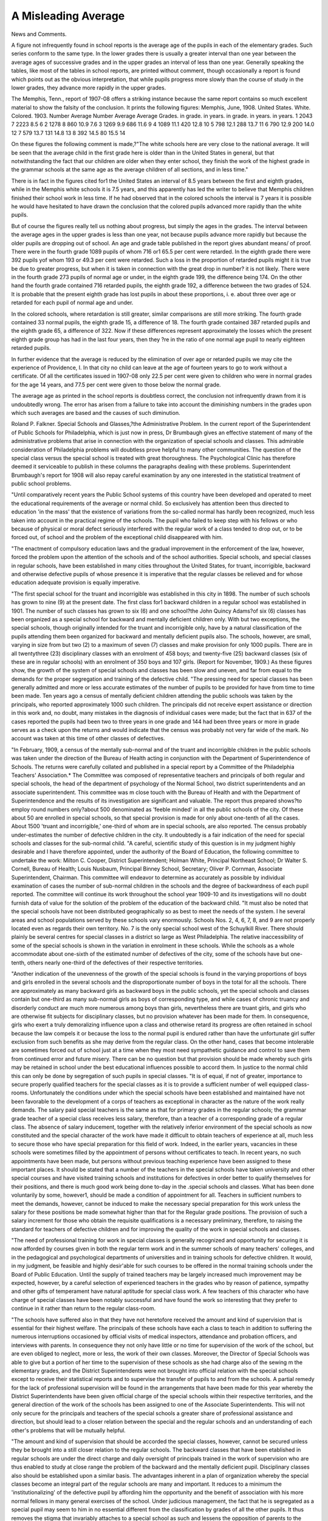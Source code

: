 A Misleading Average
=====================

News and Comments.

A figure not infrequently found in school reports is the average age
of the pupils in each of the elementary grades. Such series conform to
the same type. In the lower grades there is usually a greater interval
than one year between the average ages of successive grades and in the
upper grades an interval of less than one year. Generally speaking the
tables, like most of the tables in school reports, are printed without comment, though occasionally a report is found which points out as the
obvious interpretation, that while pupils progress more slowly than the
course of study in the lower grades, they advance more rapidly in the
upper grades.

The Memphis, Tenn., report of 1907-08 offers a striking instance
because the same report contains so much excellent material to show the
falsity of the conclusion. It prints the following figures:
Memphis, June, 1908.
United States.
White. Colored. 1903.
Number Average Number Average Average
Grades. in grade. in years. in grade. in years. in years.
1 2043 7 2223 8.5 6
2 1278 8 860 10.9 7.6
3 1269 9.9 686 11.6 9
4 1089 11.1 420 12.8 10
5 798 12.1 288 13.7 11
6 790 12.9 200 14.0 12
7 579 13.7 131 14.8 13
8 392 14.5 80 15.5 14

On these figures the following comment is made,?"The white schools
here are very close to the national average. It will be seen that the
average child in the first grade here is older than in the United States in
general, but that notwithstanding the fact that our children are older
when they enter school, they finish the work of the highest grade in the
grammar schools at the same age as the average children of all sections,
and in less time."

There is in fact in the figures cited for1 the United States an interval of
8.5 years between the first and eighth grades, while in the Memphis white
schools it is 7.5 years, and this apparently has led the writer to believe
that Memphis children finished their school work in less time. If he
had observed that in the colored schools the interval is 7 years it is
possible he would have hesitated to have drawn the conclusion that the
colored pupils advanced more rapidly than the white pupils.

But of course the figures really tell us nothing about progress, but
simply the ages in the grades. The interval between the average ages in
the upper grades is less than one year, not because pupils advance more
rapidly but because the older pupils are dropping out of school.
An age and grade table published in the report gives abundant means/
of proof. There were in the fourth grade 1089 pupils of whom 716 or1 65.5
per cent were retarded. In the eighth grade there were 392 pupils yof
whom 193 or 49.3 per cent were retarded. Such a loss in the proportion of
retarded pupils might it is true be due to greater progress, but when it
is taken in connection with the great drop in number? it is not likely.
There were in the fourth grade 273 pupils of normal age or under, in the
eighth grade 199, the difference being 174. On the other hand the fourth
grade contained 716 retarded pupils, the eighth grade 192, a difference
between the two grades of 524. It is probable that the present eighth
grade has lost pupils in about these proportions, i. e. about three over
age or retarded for each pupil of normal age and under.

In the colored schools, where retardation is still greater, similar
comparisons are still more striking. The fourth grade contained 33
normal pupils, the eighth grade 15, a difference of 18. The fourth grade
contained 387 retarded pupils and the eighth grade 65, a difference of
322. Now if these differences represent approximately the losses which
the present eighth grade group has had in the last four years, then they
?re in the ratio of one normal age pupil to nearly eighteen retarded
pupils.

In further evidence that the average is reduced by the elimination
of over age or retarded pupils we may cite the experience of Providence,
I. In that city no child can leave at the age of fourteen years to go
to work without a certificate. Of all the certificates issued in 1907-08
only 22.5 per cent were given to children who were in normal grades for
the age 14 years, and 77.5 per cent were given to those below the normal
grade.

The average age as printed in the school reports is doubtless correct,
the conclusion not infrequently drawn from it is undoubtedly wrong.
The error has arisen from a failure to take into account the diminishing
numbers in the grades upon which such averages are based and the
causes of such diminution.

Roland P. Falkner.
Special Schools and Glasses,?the Administrative Problem.
In the current report of the Superintendent of Public Schools for
Philadelphia, which is just now in press, Dr Brumbaugh gives an
effective statement of many of the administrative problems that arise
in connection with the organization of special schools and classes. This
admirable consideration of Philadelphia problems will doubtless prove
helpful to many other communities. The question of the special class
versus the special school is treated with great thoroughness. The
Psychological Clinic has therefore deemed it serviceable to publish in
these columns the paragraphs dealing with these problems. Superintendent Brumbaugh's report for 1908 will also repay careful examination
by any one interested in the statistical treatment of public school
problems.

"Until comparatively recent years the Public School systems of this
country have been developed and operated to meet the educational requirements of the average or normal child. So exclusively has attention been
thus directed to education 'in the mass' that the existence of variations
from the so-called normal has hardly been recognized, much less taken
into account in the practical regime of the schools. The pupil who failed
to keep step with his fellows or who because of physical or moral defect
seriously interfered with the regular work of a class tended to drop out,
or to be forced out, of school and the problem of the exceptional child
disappeared with him.

"The enactment of compulsory education laws and the gradual
improvement in the enforcement of the law, however, forced the problem
upon the attention of the schools and of the school authorities. Special
schools, and special classes in regular schools, have been established in
many cities throughout the United States, for truant, incorrigible, backward and otherwise defective pupils of whose presence it is imperative
that the regular classes be relieved and for whose education adequate
provision is equally imperative.

"The first special school for the truant and incorrigible was established in this city in 1898. The number of such schools has grown to
nine (9) at the present date. The first class for1 backward children in a
regular school was established in 1901. The number of such classes has
grown to six (6) and one school?the John Quincy Adams?of six (6)
classes has been organized as a special school for backward and mentally
deficient children only. With but two exceptions, the special schools,
though originally intended for the truant and incorrigible only, have by
a natural classification of the pupils attending them been organized for
backward and mentally deficient pupils also. The schools, however, are
small, varying in size from but two (2) to a maximum of seven (7)
classes and make provision for only 1000 pupils. There are in all twentythree (23) disciplinary classes with an enrolment of 458 boys; and
twenty-five (25) backward classes (six of these are in regular schools)
with an enrolment of 350 boys and 107 girls. (Report for November,
1909.) As these figures show, the growth of the system of special schools
and classes has been slow and uneven, and far from equal to the demands
for the proper segregation and training of the defective child.
"The pressing need for special classes has been generally admitted
and more or less accurate estimates of the number of pupils to be provided for have from time to time been made. Ten years ago a census of
mentally deficient children attending the public schools was taken by
the principals, who reported approximately 1000 such children. The principals did not receive expert assistance or direction in this work and, no
doubt, many mistakes in the diagnosis of individual cases were made;
but the fact that in 637 of the cases reported the pupils had been two
to three years in one grade and 144 had been three years or more in grade
serves as a check upon the returns and would indicate that the census
was probably not very far wide of the mark. No account was taken at
this time of other classes of defectives.

"In February, 1909, a census of the mentally sub-normal and of the
truant and incorrigible children in the public schools was taken under
the direction of the Bureau of Health acting in conjunction with the
Department of Superintendence of Schools. The returns were carefully
collated and published in a special report by a Committee of the Philadelphia Teachers' Association.* The Committee was composed of representative teachers and principals of both regular and special schools, the
head of the department of psychology of the Normal School, two district
superintendents and an associate superintendent. This committee was
m close touch with the Bureau of Health and with the Department of
Superintendence and the results of its investigation are significant and
valuable. The report thus prepared shows?to employ round numbers
only?about 500 denominated as 'feeble minded' in all the public schools
of the city. Of these about 50 are enrolled in special schools, so that
special provision is made for only about one-tenth of all the cases. About
1500 'truant and incorrigible,' one-third of whom are in special schools,
are also reported. The census probably under-estimates the number of
defective children in the city. It undoubtedly is a fair indication of the
need for special schools and classes for the sub-normal child.
"A careful, scientific study of this question is in my judgment highly
desirable and I have therefore appointed, under the authority of the
Board of Education, the following committee to undertake the work:
Milton C. Cooper, District Superintendent; Holman White, Principal
Northeast School; Dr Walter S. Cornell, Bureau of Health; Louis Nusbaum, Principal Binney School, Secretary; Oliver P. Cornman, Associate
Superintendent, Chairman. This committee will endeavor to determine
as accurately as possible by individual examination of cases the number
of sub-normal children in the schools and the degree of backwardness of
each pupil reported. The committee will continue its work throughout
the school year 1909-10 and its investigations will no doubt furnish data
of value for the solution of the problem of the education of the backward child.
"It must also be noted that the special schools have not been distributed geographically so as best to meet the needs of the system.
I he several areas and school populations served by these schools vary
enormously. Schools Nos. 2, 4, 6, 7, 8, and 9 are not properly
located even as regards their own territory. No. 7 is the only special
school west of the Schuylkill River. There should plainly be several
centres for special classes in a district so large as West Philadelphia.
The relative inaccessibility of some of the special schools is shown in the
variation in enrolment in these schools. While the schools as a whole
accommodate about one-sixth of the estimated number of defectives of the
city, some of the schools have but one-tenth, others nearly one-third of
the defectives of their respective territories.

"Another indication of the unevenness of the growth of the special
schools is found in the varying proportions of boys and girls enrolled in
the several schools and the disproportionate number of boys in the total
for all the schools. There are approximately as many backward girls as
backward boys in the public schools, yet the special schools and classes
contain but one-third as many sub-normal girls as boys of corresponding
type, and while cases of chronic truancy and disorderly conduct are much
more numerous among boys than girls, nevertheless there are truant
girls, and girls who are otherwise fit subjects for disciplinary classes, but
no provision whatever has been made for them. In consequence, girls
who exert a truly demoralizing influence upon a class and otherwise
retard its progress are often retained in school because the law compels
it or because the loss to the normal pupil is endured rather than have the
unfortunate girl suffer exclusion from such benefits as she may derive
from the regular class. On the other hand, cases that become intolerable
are sometimes forced out of school just at a time when they most need
sympathetic guidance and control to save them from continued error and
future misery. There can be no question but that provision should be
made whereby such girls may be retained in school under the best educational influences possible to accord them. In justice to the normal child
this can only be done by segregation of such pupils in special classes.
"It is of equal, if not of greater, importance to secure properly qualified teachers for the special classes as it is to provide a sufficient number
of well equipped class-rooms. Unfortunately the conditions under which
the special schools have been established and maintained have not been
favorable to the development of a corps of teachers as exceptional in
character as the nature of the work really demands. The salary paid
special teachers is the same as that for primary grades in the regular
schools; the grammar grade teacher of a special class receives less salary,
therefore, than a teacher of a corresponding grade of a regular class.
The absence of salary inducement, together with the relatively inferior
environment of the special schools as now constituted and the special
character of the work have made it difficult to obtain teachers of experience at all, much less to secure those who have special preparation for
this field of work. Indeed, in the earlier years, vacancies in these
schools were sometimes filled by the appointment of persons without certificates to teach. In recent years, no such appointments have been made,
but persons without previous teaching experience have been assigned
to these important places. It should be stated that a number of the
teachers in the special schools have taken university and other special
courses and have visited training schools and institutions for defectives
in order better to qualify themselves for their positions, and there is
much good work being done to-day in the .special schools and classes.
What has been done voluntarily by some, however1, should be made a
condition of appointment for all. Teachers in sufficient numbers to meet
the demands, however, cannot be induced to make the necessary special
preparation for this work unless the salary for these positions be made
somewhat higher than that for the Regular grade positions. The provision of such a salary increment for those who obtain the requisite
qualifications is a necessary preliminary, therefore, to raising the
standard for teachers of defective children and for improving the quality
of the work in special schools and classes.

"The need of professional training for work in special classes is
generally recognized and opportunity for securing it is now afforded by
courses given in both the regular term work and in the summer schools
of many teachers' colleges, and in the pedagogical and psychological
departments of universities and in training schools for defective children.
It would, in my judgment, be feasible and highly desir'able for such
courses to be offered in the normal training schools under the Board of
Public Education. Until the supply of trained teachers may be largely
increased much improvement may be expected, however, by a careful
selection of experienced teachers in the grades who by reason of patience,
sympathy and other gifts of temperament have natural aptitude for
special class work. A few teachers of this character who have charge of
special classes have been notably successful and have found the work so
interesting that they prefer to continue in it rather than return to the
regular class-room.

"The schools have suffered also in that they have not heretofore
received the amount and kind of supervision that is essential for their
highest welfare. The principals of these schools have each a class to
teach in addition to suffering the numerous interruptions occasioned
by official visits of medical inspectors, attendance and probation officers,
and interviews with parents. In consequence they not only have little
or no time for supervision of the work of the school, but are even obliged
to neglect, more or less, the work of their own classes. Moreover, the
Director of Special Schools was able to give but a portion of her time
to the supervision of these schools as she had charge also of the sewing
m the elementary grades, and the District Superintendents were not
brought into official relation with the special schools except to receive
their statistical reports and to supervise the transfer of pupils to and
from the schools. A partial remedy for the lack of professional supervision will be found in the arrangements that have been made for this
year whereby the District Superintendents have been given official
charge of the special schools within their respective territories, and the
general direction of the work of the schools has been assigned to one
of the Associate Superintendents. This will not only secure for the
principals and teachers of the special schools a greater share of professional assistance and direction, but should lead to a closer relation
between the special and the regular schools and an understanding of
each other's problems that will be mutually helpful.

"The amount and kind of supervision that should be accorded the
special classes, however, cannot be secured unless they be brought into
a still closer relation to the regular schools. The backward classes that
have been etablished in regular schools are under the direct charge and
daily oversight of principals trained in the work of supervision who are
thus enabled to study at close range the problem of the backward and the
mentally deficient pupil. Disciplinary classes also should be established
upon a similar basis. The advantages inherent in a plan of organization
whereby the special classes become an integral part of the regular schools
are many and important. It reduces to a minimum the 'institutionalizing' of the defective pupil by affording him the opportunity and the
benefit of association with his more normal fellows in many general
exercises of the school. Under judicious management, the fact that
he is segregated as a special pupil may seem to him in no essential
different from the classification by grades of all the other pupils. It
thus removes the stigma that invariably attaches to a special school as
such and lessens the opposition of parents to the transfer of their children
to special classes, and the transfer of pupils from regular to special
classes and vice versa becomes easier of accomplishment. It brings the
teachers of regular classes into closer contact with the problem, and
enables them to diagnose with greater accuracy special cases that come
under their observation. In many cases special treatment may thus be
secured for a child before it is too late to apply the proper remedy.
Observation of the work in special classes, moreover, may not only
furnish the grade teacher with valuable suggestion for her own work,
but so arouse her interest in the problem as to lead her into the work
herself. The transfer of teachers from regular to special work is therefore facilitated.
"The establishment of additional special schools or classes would
not wholly solve the problem of making adequate provision for children
who deviate markedly from the normal. The truly feeble-minded or
imbecile child should not be permitted to attend a day school class,
regular or special at all, but for the good of society as well as for his
own greatest benefit, should be committed to an institution for permanent custody. This is imperative in order to prevent multiplication of
the evil. The mental deficiency of children of feeble-minded or lower
grade is incurable, but under proper institutional care, these unfortunates
may be trained to be partially, if not wholly, self-supporting while their
lives are made as happy as possible. Until this method of treatment shall
be adopted for the mentally deficient, they should at least be separated
from the merely backward pupil of the special class. In other words,
backward classes should be established in such numbers as to permit
of a better classification of the pupils. This could be done at very little
expense, as a brief consideration will show. If the average attendance
of 40 per teacher of the regular class were raised to but 40.5 pupils it
would permit of the formation of nearly 100 special classes of 15 to 20
pupils each without the necessity of making any increase at all to the
total teaching force.

"There are also, unfortunately, certain cases of chronic truancy and
incorrigibility for which the special schools offer little or no hope of
improvement or cure. The child's home environment and habits outside
of school may be such as to counteract the good results of the healthful
moral influence of a well-conducted special school, and the only solution
of the problem is the complete and continuous control of the child during
such period as may be necessary to set him upon the proper road in life.
The establishment of a parental school is, therefore, an essential condition
of the proper treatment of this question.

"Unlike the training school for the permanent custody of the mentally deficient children committed to it, the parental school aims to retain
its pupils for a limited period only. As soon as the pupil entrusted to
its care has made such improvement as to give reasonable assurance that
he may resume his place with normal children, he is returned to his home
and to regular school work. Should the home environment be of such
a character as to endanger the state of moral health attained in the
parental school, the boy should be retained in the school until through
private assistance or philanthropic societies interested in this work,
a place may be found for" him under good family conditions. The
parental school may thus be made to serve the purpose not only of
upbuilding the physical and moral health of the pupils but also as a
temporary refuge until home conditions rather than institutional training
Eiay be secured for them.

"Such a school bears the same relation to a special school or disciplinary class as the latter bears to the regular classes of our public
schools. The special class is established for the two-fold purpose of
(a) relieving the regular class of a group of pupils who take a disproportionate share of the teacher's time and effort and thus interfere with
the progress of the normal child and (b) of providing the most favorable
conditions for the effective education of the pupils segregated. Similarly the parental school would further the interest of the troublesome,
hut not completely incorrigible, pupils of the disciplinary class by
removing from this group the child of truly vicious habits or criminal
tendencies whose only hope of reformation is to be found in the special
regimen of nutrition, physical education and carefully exercised control
of an institution planned along modern lines for this specialized educational function. Until parental schools are established, our disciplinary
classes are liable to contain such , a proportion of this type of pupil as
to render them doubtful, if not totally unfit, places for the ordinary
truant' and difficult pupil for whom they are really planned and for
whom they could otherwise render a valuable service.

"The establishment of a parental school has been regularly urged
by the Chief of the Bureau of Compulsory Education in his annual
reports. The necessity for it has been noted also by magistrates before
whom the delinquent children are brought and indeed, by practically
all who have had experience in dealing with the chronic truant and
incorrigible boy. New York, Chicago, Cleveland, Cincinnati, and a
number of smaller cities have already established parental schools.
Philadelphia should also be included in the list of cities making adequate provision for the unfortunate juvenile delinquent who, either by
reason of unfortunate heredity or the evil influences of a hopelessly
inferior environment, is in danger of becoming a criminal charge upon
the community. The cost of providing and maintaining a modern
parental school would be returned many times over not only in the
reduction of expenditures for maintenance of criminal courts and penal
institutions, but in the service ultimately rendered the community by
the redemption of the youthful offenders to lives of useful citizenship.
"To summarize briefly the recommendations of this report in
regard to the education of the defective child:

"1. The buildings in which special schools are located should be
modernized, or where this is impossible, their1 use abandoned and the
equipment of the classes should be made full and complete in every
essential particular.

"2. These classes should be so located as to be readily accessible to
the pupils of the territory contributing to them and so grouped as to
permit separate classification of the disciplinary pupils from the backward and of the merely backward from the mentally deficient or feebleminded.
"3. Additional disciplinary and backward classes should be established where conditions will permit and provision should be made for
girls as well as for1 boys.

"4. The special schools and classes should be as closely related to
the regular schools as possible and be given the advantage of trained
supervision.

"5. Care should be exercised in the choice of teachers for special
classes. Only teachers of experience and those who have had special
training for the work should be appointed. Some increase over the
salary of the regular grade positions should be given as an inducement
for teachers to undertake the work.

"6. The normal training schools of this city offer courses to give
professional preparation for special class work as the system of special
education develops and the demand for qualified teachers increases.
"7. Every effort should be made to secure institutional care for the
feeble-minded children and those of still lower grade of mentality.
"8. A parental school should be established for chronic truants and
incorrigible children who cannot be treated successfully in the special
class."
